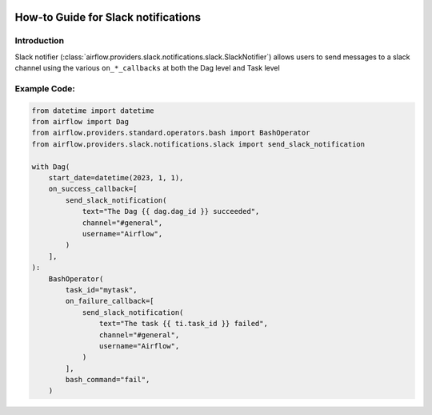  .. Licensed to the Apache Software Foundation (ASF) under one
    or more contributor license agreements.  See the NOTICE file
    distributed with this work for additional information
    regarding copyright ownership.  The ASF licenses this file
    to you under the Apache License, Version 2.0 (the
    "License"); you may not use this file except in compliance
    with the License.  You may obtain a copy of the License at

 ..   http://www.apache.org/licenses/LICENSE-2.0

 .. Unless required by applicable law or agreed to in writing,
    software distributed under the License is distributed on an
    "AS IS" BASIS, WITHOUT WARRANTIES OR CONDITIONS OF ANY
    KIND, either express or implied.  See the License for the
    specific language governing permissions and limitations
    under the License.

How-to Guide for Slack notifications
====================================

Introduction
------------
Slack notifier (:class:`airflow.providers.slack.notifications.slack.SlackNotifier`) allows users to send
messages to a slack channel using the various ``on_*_callbacks`` at both the Dag level and Task level


Example Code:
-------------

.. code-block:: python

    from datetime import datetime
    from airflow import Dag
    from airflow.providers.standard.operators.bash import BashOperator
    from airflow.providers.slack.notifications.slack import send_slack_notification

    with Dag(
        start_date=datetime(2023, 1, 1),
        on_success_callback=[
            send_slack_notification(
                text="The Dag {{ dag.dag_id }} succeeded",
                channel="#general",
                username="Airflow",
            )
        ],
    ):
        BashOperator(
            task_id="mytask",
            on_failure_callback=[
                send_slack_notification(
                    text="The task {{ ti.task_id }} failed",
                    channel="#general",
                    username="Airflow",
                )
            ],
            bash_command="fail",
        )
